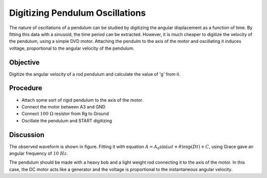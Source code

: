 Digitizing Pendulum Oscillations
================================

The nature of oscillations of a pendulum can be studied by digitizing the angular
displacement as a function of time. By fitting this data with a sinusoid, the
time period can be extracted. However, it is much cheaper to digitize the velocity
of the pendulum, using a simple DVD motor. Attaching the pendulm to the axis of the
motor and oscillating it induces voltage, proportional to the angular velocity
of the pendulum.

Objective
---------

Digitize the angular velocity of a rod pendulum and calculate the value of 'g'
from it.

Procedure
---------

.. image:: schematics/pend-digitize.svg
	   :width: 350px

-  Attach some sort of rigid pendulum to the axis of the motor.
-  Connect the motor between A3 and GND
-  Connect :math:`100~\Omega` resistor from Rg to Ground
-  Oscillate the pendulum and START digitizing

.. image:: pics/pendulum-screen.png
	   :width: 400px

Discussion
----------

The observed waveform is shown in figure. Fitting it with equation
:math:`A = A_0 \sin(\omega t + \theta) \exp(   Dt) + C`, using Grace gave an
angular frequency of :math:`10~Hz`.

The pendulum should be made with a heavy bob and a light weight rod
connecting it to the axis of the motor. In this case, the DC motor acts
like a generator and the voltage is proportional to the instantaneous
angular velocity.
